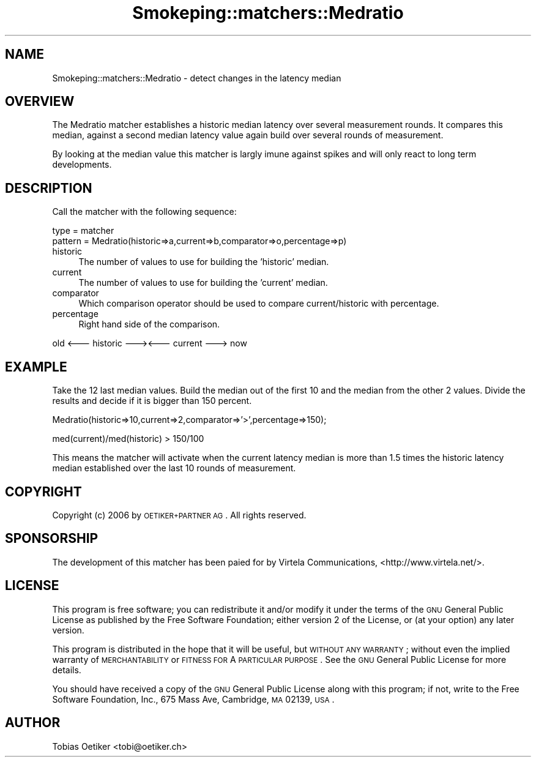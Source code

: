 .\" Automatically generated by Pod::Man v1.37, Pod::Parser v1.32
.\"
.\" Standard preamble:
.\" ========================================================================
.de Sh \" Subsection heading
.br
.if t .Sp
.ne 5
.PP
\fB\\$1\fR
.PP
..
.de Sp \" Vertical space (when we can't use .PP)
.if t .sp .5v
.if n .sp
..
.de Vb \" Begin verbatim text
.ft CW
.nf
.ne \\$1
..
.de Ve \" End verbatim text
.ft R
.fi
..
.\" Set up some character translations and predefined strings.  \*(-- will
.\" give an unbreakable dash, \*(PI will give pi, \*(L" will give a left
.\" double quote, and \*(R" will give a right double quote.  \*(C+ will
.\" give a nicer C++.  Capital omega is used to do unbreakable dashes and
.\" therefore won't be available.  \*(C` and \*(C' expand to `' in nroff,
.\" nothing in troff, for use with C<>.
.tr \(*W-
.ds C+ C\v'-.1v'\h'-1p'\s-2+\h'-1p'+\s0\v'.1v'\h'-1p'
.ie n \{\
.    ds -- \(*W-
.    ds PI pi
.    if (\n(.H=4u)&(1m=24u) .ds -- \(*W\h'-12u'\(*W\h'-12u'-\" diablo 10 pitch
.    if (\n(.H=4u)&(1m=20u) .ds -- \(*W\h'-12u'\(*W\h'-8u'-\"  diablo 12 pitch
.    ds L" ""
.    ds R" ""
.    ds C` ""
.    ds C' ""
'br\}
.el\{\
.    ds -- \|\(em\|
.    ds PI \(*p
.    ds L" ``
.    ds R" ''
'br\}
.\"
.\" If the F register is turned on, we'll generate index entries on stderr for
.\" titles (.TH), headers (.SH), subsections (.Sh), items (.Ip), and index
.\" entries marked with X<> in POD.  Of course, you'll have to process the
.\" output yourself in some meaningful fashion.
.if \nF \{\
.    de IX
.    tm Index:\\$1\t\\n%\t"\\$2"
..
.    nr % 0
.    rr F
.\}
.\"
.\" For nroff, turn off justification.  Always turn off hyphenation; it makes
.\" way too many mistakes in technical documents.
.hy 0
.if n .na
.\"
.\" Accent mark definitions (@(#)ms.acc 1.5 88/02/08 SMI; from UCB 4.2).
.\" Fear.  Run.  Save yourself.  No user-serviceable parts.
.    \" fudge factors for nroff and troff
.if n \{\
.    ds #H 0
.    ds #V .8m
.    ds #F .3m
.    ds #[ \f1
.    ds #] \fP
.\}
.if t \{\
.    ds #H ((1u-(\\\\n(.fu%2u))*.13m)
.    ds #V .6m
.    ds #F 0
.    ds #[ \&
.    ds #] \&
.\}
.    \" simple accents for nroff and troff
.if n \{\
.    ds ' \&
.    ds ` \&
.    ds ^ \&
.    ds , \&
.    ds ~ ~
.    ds /
.\}
.if t \{\
.    ds ' \\k:\h'-(\\n(.wu*8/10-\*(#H)'\'\h"|\\n:u"
.    ds ` \\k:\h'-(\\n(.wu*8/10-\*(#H)'\`\h'|\\n:u'
.    ds ^ \\k:\h'-(\\n(.wu*10/11-\*(#H)'^\h'|\\n:u'
.    ds , \\k:\h'-(\\n(.wu*8/10)',\h'|\\n:u'
.    ds ~ \\k:\h'-(\\n(.wu-\*(#H-.1m)'~\h'|\\n:u'
.    ds / \\k:\h'-(\\n(.wu*8/10-\*(#H)'\z\(sl\h'|\\n:u'
.\}
.    \" troff and (daisy-wheel) nroff accents
.ds : \\k:\h'-(\\n(.wu*8/10-\*(#H+.1m+\*(#F)'\v'-\*(#V'\z.\h'.2m+\*(#F'.\h'|\\n:u'\v'\*(#V'
.ds 8 \h'\*(#H'\(*b\h'-\*(#H'
.ds o \\k:\h'-(\\n(.wu+\w'\(de'u-\*(#H)/2u'\v'-.3n'\*(#[\z\(de\v'.3n'\h'|\\n:u'\*(#]
.ds d- \h'\*(#H'\(pd\h'-\w'~'u'\v'-.25m'\f2\(hy\fP\v'.25m'\h'-\*(#H'
.ds D- D\\k:\h'-\w'D'u'\v'-.11m'\z\(hy\v'.11m'\h'|\\n:u'
.ds th \*(#[\v'.3m'\s+1I\s-1\v'-.3m'\h'-(\w'I'u*2/3)'\s-1o\s+1\*(#]
.ds Th \*(#[\s+2I\s-2\h'-\w'I'u*3/5'\v'-.3m'o\v'.3m'\*(#]
.ds ae a\h'-(\w'a'u*4/10)'e
.ds Ae A\h'-(\w'A'u*4/10)'E
.    \" corrections for vroff
.if v .ds ~ \\k:\h'-(\\n(.wu*9/10-\*(#H)'\s-2\u~\d\s+2\h'|\\n:u'
.if v .ds ^ \\k:\h'-(\\n(.wu*10/11-\*(#H)'\v'-.4m'^\v'.4m'\h'|\\n:u'
.    \" for low resolution devices (crt and lpr)
.if \n(.H>23 .if \n(.V>19 \
\{\
.    ds : e
.    ds 8 ss
.    ds o a
.    ds d- d\h'-1'\(ga
.    ds D- D\h'-1'\(hy
.    ds th \o'bp'
.    ds Th \o'LP'
.    ds ae ae
.    ds Ae AE
.\}
.rm #[ #] #H #V #F C
.\" ========================================================================
.\"
.IX Title "Smokeping::matchers::Medratio 3"
.TH Smokeping::matchers::Medratio 3 "2006-12-12" "2.2.7" "SmokePing"
.SH "NAME"
Smokeping::matchers::Medratio \- detect changes in the latency median
.SH "OVERVIEW"
.IX Header "OVERVIEW"
The Medratio matcher establishes a historic median latency over
several measurement rounds. It compares this median, against a second
median latency value again build over several rounds of measurement.
.PP
By looking at the median value this matcher is largly imune against spikes
and will only react to long term developments.
.SH "DESCRIPTION"
.IX Header "DESCRIPTION"
Call the matcher with the following sequence:
.PP
.Vb 2
\& type = matcher
\& pattern =  Medratio(historic=>a,current=>b,comparator=>o,percentage=>p)
.Ve
.IP "historic" 4
.IX Item "historic"
The number of values to use for building the 'historic' median.
.IP "current" 4
.IX Item "current"
The number of values to use for building the 'current' median.
.IP "comparator" 4
.IX Item "comparator"
Which comparison operator should be used to compare current/historic with percentage.
.IP "percentage" 4
.IX Item "percentage"
Right hand side of the comparison.
.PP
.Vb 1
\&  old <\-\-\- historic \-\-\-><\-\-\- current \-\-\-> now
.Ve
.SH "EXAMPLE"
.IX Header "EXAMPLE"
Take  the 12 last median values. Build the median out of the first 10
and the median from the other 2 values. Divide the results and decide
if it is bigger than 150 percent.
.PP
.Vb 1
\& Medratio(historic=>10,current=>2,comparator=>'>',percentage=>150);
.Ve
.PP
.Vb 1
\& med(current)/med(historic) > 150/100
.Ve
.PP
This means the matcher will activate when the current latency median is
more than 1.5 times the historic latency median established over the last
10 rounds of measurement.
.SH "COPYRIGHT"
.IX Header "COPYRIGHT"
Copyright (c) 2006 by \s-1OETIKER+PARTNER\s0 \s-1AG\s0. All rights reserved.
.SH "SPONSORSHIP"
.IX Header "SPONSORSHIP"
The development of this matcher has been paied for by Virtela
Communications, <http://www.virtela.net/>.
.SH "LICENSE"
.IX Header "LICENSE"
This program is free software; you can redistribute it and/or modify
it under the terms of the \s-1GNU\s0 General Public License as published by
the Free Software Foundation; either version 2 of the License, or
(at your option) any later version.
.PP
This program is distributed in the hope that it will be useful,
but \s-1WITHOUT\s0 \s-1ANY\s0 \s-1WARRANTY\s0; without even the implied warranty of
\&\s-1MERCHANTABILITY\s0 or \s-1FITNESS\s0 \s-1FOR\s0 A \s-1PARTICULAR\s0 \s-1PURPOSE\s0.  See the
\&\s-1GNU\s0 General Public License for more details.
.PP
You should have received a copy of the \s-1GNU\s0 General Public License
along with this program; if not, write to the Free Software
Foundation, Inc., 675 Mass Ave, Cambridge, \s-1MA\s0 02139, \s-1USA\s0.
.SH "AUTHOR"
.IX Header "AUTHOR"
Tobias Oetiker <tobi@oetiker.ch>
